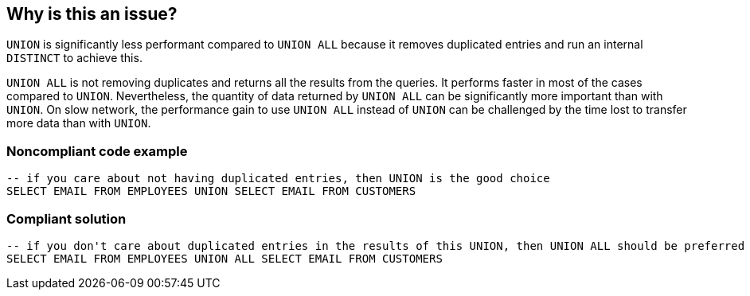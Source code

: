 == Why is this an issue?

``++UNION++`` is significantly less performant compared to ``++UNION ALL++`` because it removes duplicated entries and run an internal ``++DISTINCT++`` to achieve this.


``++UNION ALL++`` is not removing duplicates and returns all the results from the queries. It performs faster in most of the cases compared to ``++UNION++``. Nevertheless, the quantity of data returned by ``++UNION ALL++`` can be significantly more important than with ``++UNION++``. On slow network, the performance gain to use ``++UNION ALL++`` instead of ``++UNION++`` can be challenged by the time lost to transfer more data than with ``++UNION++``. 


=== Noncompliant code example

[source,sql]
----
-- if you care about not having duplicated entries, then UNION is the good choice
SELECT EMAIL FROM EMPLOYEES UNION SELECT EMAIL FROM CUSTOMERS
----


=== Compliant solution

[source,sql]
----
-- if you don't care about duplicated entries in the results of this UNION, then UNION ALL should be preferred
SELECT EMAIL FROM EMPLOYEES UNION ALL SELECT EMAIL FROM CUSTOMERS
----


ifdef::env-github,rspecator-view[]
'''
== Comments And Links
(visible only on this page)

=== on 23 Oct 2018, 10:36:07 Alexandre Gigleux wrote:
Merged with RSPEC-1571 which was better described to cover the case of ``++UNION ALL++``.

endif::env-github,rspecator-view[]
